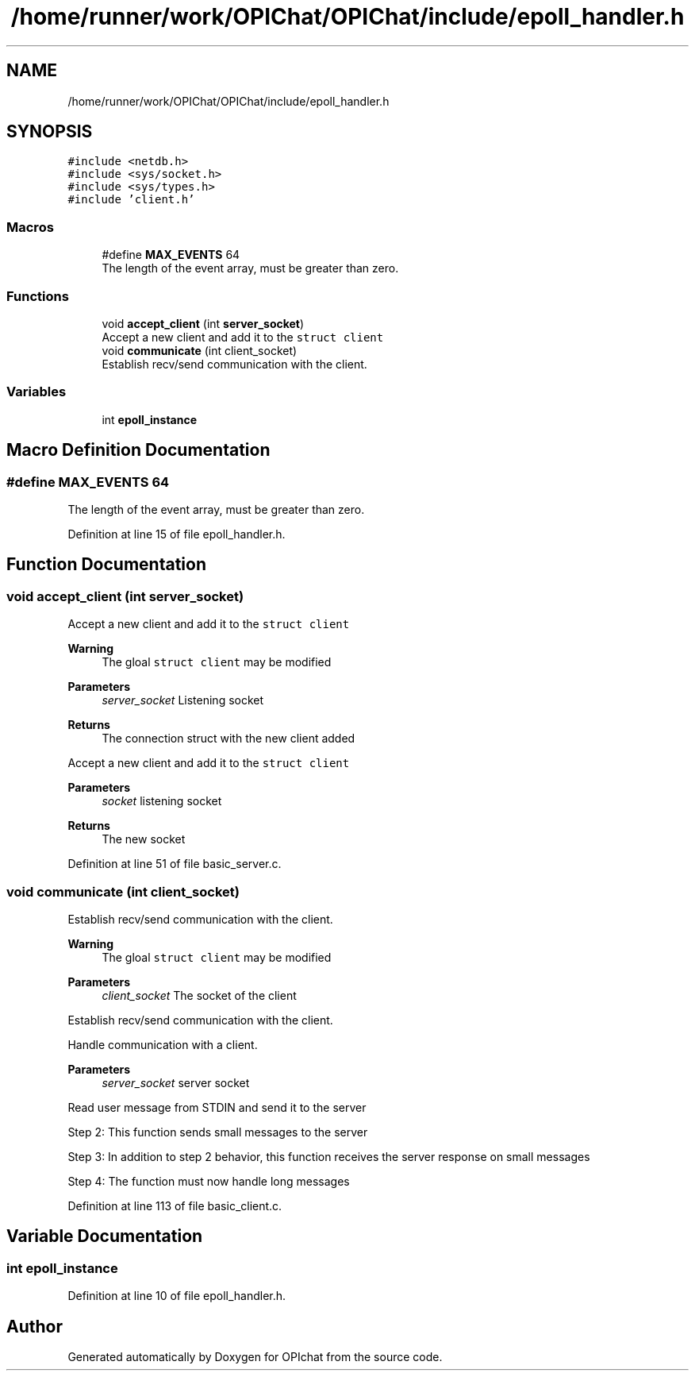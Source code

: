.TH "/home/runner/work/OPIChat/OPIChat/include/epoll_handler.h" 3 "Wed Feb 9 2022" "OPIchat" \" -*- nroff -*-
.ad l
.nh
.SH NAME
/home/runner/work/OPIChat/OPIChat/include/epoll_handler.h
.SH SYNOPSIS
.br
.PP
\fC#include <netdb\&.h>\fP
.br
\fC#include <sys/socket\&.h>\fP
.br
\fC#include <sys/types\&.h>\fP
.br
\fC#include 'client\&.h'\fP
.br

.SS "Macros"

.in +1c
.ti -1c
.RI "#define \fBMAX_EVENTS\fP   64"
.br
.RI "The length of the event array, must be greater than zero\&. "
.in -1c
.SS "Functions"

.in +1c
.ti -1c
.RI "void \fBaccept_client\fP (int \fBserver_socket\fP)"
.br
.RI "Accept a new client and add it to the \fCstruct client\fP "
.ti -1c
.RI "void \fBcommunicate\fP (int client_socket)"
.br
.RI "Establish recv/send communication with the client\&. "
.in -1c
.SS "Variables"

.in +1c
.ti -1c
.RI "int \fBepoll_instance\fP"
.br
.in -1c
.SH "Macro Definition Documentation"
.PP 
.SS "#define MAX_EVENTS   64"

.PP
The length of the event array, must be greater than zero\&. 
.PP
Definition at line 15 of file epoll_handler\&.h\&.
.SH "Function Documentation"
.PP 
.SS "void accept_client (int server_socket)"

.PP
Accept a new client and add it to the \fCstruct client\fP 
.PP
\fBWarning\fP
.RS 4
The gloal \fCstruct client\fP may be modified
.RE
.PP
\fBParameters\fP
.RS 4
\fIserver_socket\fP Listening socket
.RE
.PP
\fBReturns\fP
.RS 4
The connection struct with the new client added
.RE
.PP
Accept a new client and add it to the \fCstruct client\fP
.PP
\fBParameters\fP
.RS 4
\fIsocket\fP listening socket
.RE
.PP
\fBReturns\fP
.RS 4
The new socket 
.RE
.PP

.PP
Definition at line 51 of file basic_server\&.c\&.
.SS "void communicate (int client_socket)"

.PP
Establish recv/send communication with the client\&. 
.PP
\fBWarning\fP
.RS 4
The gloal \fCstruct client\fP may be modified
.RE
.PP
\fBParameters\fP
.RS 4
\fIclient_socket\fP The socket of the client
.RE
.PP
Establish recv/send communication with the client\&.
.PP
Handle communication with a client\&.
.PP
\fBParameters\fP
.RS 4
\fIserver_socket\fP server socket
.RE
.PP
Read user message from STDIN and send it to the server
.PP
Step 2: This function sends small messages to the server
.PP
Step 3: In addition to step 2 behavior, this function receives the server response on small messages
.PP
Step 4: The function must now handle long messages 
.PP
Definition at line 113 of file basic_client\&.c\&.
.SH "Variable Documentation"
.PP 
.SS "int epoll_instance"

.PP
Definition at line 10 of file epoll_handler\&.h\&.
.SH "Author"
.PP 
Generated automatically by Doxygen for OPIchat from the source code\&.
